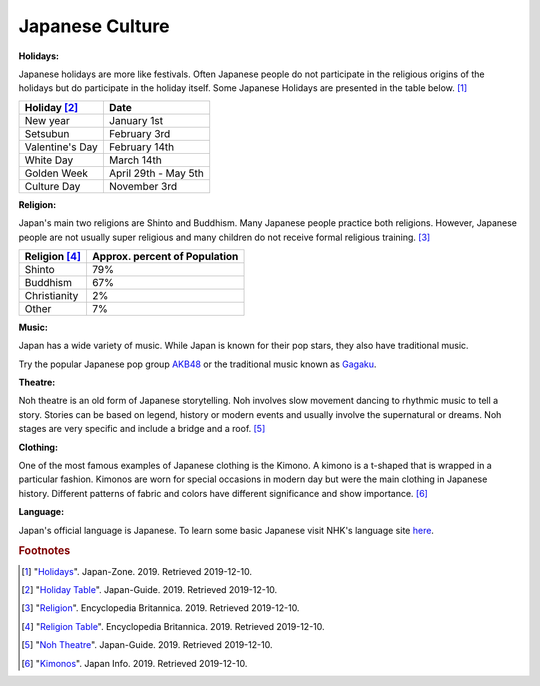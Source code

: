 Japanese Culture
======================

**Holidays:**

Japanese holidays are more like festivals. Often Japanese people do not participate in the religious origins of the holidays but do participate in the holiday itself. Some Japanese Holidays are presented in the table below. [#f1]_

================== =====================
Holiday [#f2]_       Date
================== =====================
New year            January 1st
Setsubun            February 3rd
Valentine's Day     February 14th
White Day           March 14th
Golden Week         April 29th - May 5th
Culture Day         November 3rd
================== =====================


**Religion:**

Japan's main two religions are Shinto and Buddhism. Many Japanese people practice both religions. However, Japanese people are not usually super religious and many children do not receive formal religious training. [#f3]_

================== ================================
Religion [#f4]_     Approx. percent of Population
================== ================================
Shinto               79%
Buddhism             67%
Christianity          2%
Other                 7%
================== ================================

**Music:**

Japan has a wide variety of music. While Japan is known for their pop stars, they also have traditional music.

Try the popular Japanese pop group `AKB48`_ or the traditional music known as `Gagaku`_.

.. _AKB48: https://www.youtube.com/watch?v=0pKfxbCHLoU

.. _Gagaku: https://www.youtube.com/watch?v=cCiO9B6HAFs&feature=emb_logo

**Theatre:**

Noh theatre is an old form of Japanese storytelling. Noh involves slow movement dancing to rhythmic music to tell a story. Stories can be based on legend, history or modern events and usually involve the supernatural or dreams. Noh stages are very specific and include a bridge and a roof. [#f5]_

**Clothing:**

One of the most famous examples of Japanese clothing is the Kimono. A kimono is a t-shaped that is wrapped in a particular fashion. Kimonos are worn for special occasions in modern day but were the main clothing in Japanese history. Different patterns of fabric and colors have different significance and show importance. [#f6]_

**Language:**

Japan's official language is Japanese. To learn some basic Japanese visit NHK's language site `here`_.

.. _here: https://www3.nhk.or.jp/nhkworld/en/learnjapanese/


.. rubric:: Footnotes

.. [#f1] "`Holidays <https://www.japan-zone.com/culture/holiday.shtml/>`_". Japan-Zone. 2019. Retrieved 2019-12-10.
.. [#f2] "`Holiday Table <https://www.japan-guide.com/e/e2062.html/>`_". Japan-Guide. 2019. Retrieved 2019-12-10.
.. [#f3] "`Religion <https://www.britannica.com/place/Japan/Religion/>`_". Encyclopedia Britannica. 2019. Retrieved 2019-12-10.
.. [#f4] "`Religion Table <https://www.britannica.com/place/Japan/Religion#/media/1/300531/208939/>`_". Encyclopedia Britannica. 2019. Retrieved 2019-12-10.
.. [#f5] "`Noh Theatre <https://www.japan-guide.com/e/e2091.html/>`_". Japan-Guide. 2019. Retrieved 2019-12-10.
.. [#f6] "`Kimonos <https://jpninfo.com/3264/>`_". Japan Info. 2019. Retrieved 2019-12-10.